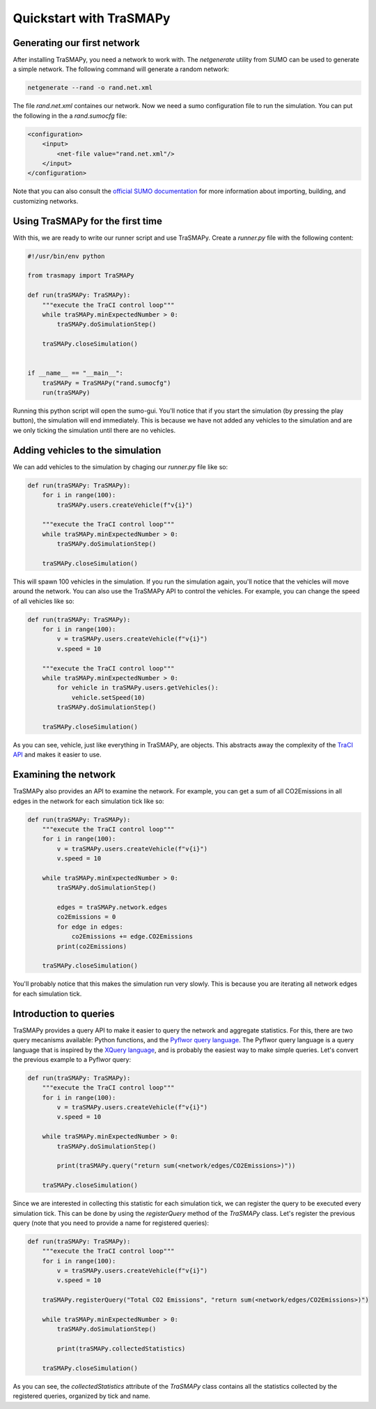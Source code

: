 Quickstart with TraSMAPy
========================

Generating our first network
----------------------------

After installing TraSMAPy, you need a network to work with. The `netgenerate`
utility from SUMO can be used to generate a simple network. The following
command will generate a random network:

.. code-block::

    netgenerate --rand -o rand.net.xml

The file `rand.net.xml` containes our network. Now we need a sumo configuration
file to run the simulation. You can put the following in the a `rand.sumocfg` file:

.. code-block::

    <configuration>
        <input>
            <net-file value="rand.net.xml"/>
        </input>
    </configuration>

Note that you can also consult the `official SUMO documentation <https://sumo.dlr.de/docs/index.html#network_building>`_
for more information about importing, building, and customizing networks.

Using TraSMAPy for the first time
---------------------------------

With this, we are ready to write our runner script and use TraSMAPy. Create a `runner.py`
file with the following content:

.. code-block::

    #!/usr/bin/env python

    from trasmapy import TraSMAPy

    def run(traSMAPy: TraSMAPy):
        """execute the TraCI control loop"""
        while traSMAPy.minExpectedNumber > 0:
            traSMAPy.doSimulationStep()

        traSMAPy.closeSimulation()


    if __name__ == "__main__":
        traSMAPy = TraSMAPy("rand.sumocfg")
        run(traSMAPy)

Running this python script will open the sumo-gui. You'll notice that if you start the
simulation (by pressing the play button), the simulation will end immediately. This is
because we have not added any vehicles to the simulation and are we only ticking the
simulation until there are no vehicles.

Adding vehicles to the simulation
---------------------------------

We can add vehicles to the simulation by chaging our `runner.py` file like so:
    
.. code-block::

    def run(traSMAPy: TraSMAPy):
        for i in range(100):
            traSMAPy.users.createVehicle(f"v{i}")

        """execute the TraCI control loop"""
        while traSMAPy.minExpectedNumber > 0:
            traSMAPy.doSimulationStep()

        traSMAPy.closeSimulation()

This will spawn 100 vehicles in the simulation. If you run the simulation again, you'll
notice that the vehicles will move around the network. You can also use the TraSMAPy
API to control the vehicles. For example, you can change the speed of all vehicles
like so:

.. code-block::

    def run(traSMAPy: TraSMAPy):
        for i in range(100):
            v = traSMAPy.users.createVehicle(f"v{i}")
            v.speed = 10

        """execute the TraCI control loop"""
        while traSMAPy.minExpectedNumber > 0:
            for vehicle in traSMAPy.users.getVehicles():
                vehicle.setSpeed(10)
            traSMAPy.doSimulationStep()

        traSMAPy.closeSimulation()

As you can see, vehicle, just like everything in TraSMAPy, are objects. This abstracts
away the complexity of the `TraCI API <https://sumo.dlr.de/docs/TraCI.html>`_ and makes
it easier to use.

Examining the network
---------------------

TraSMAPy also provides an API to examine the network. For example, you can get a sum
of all CO2Emissions in all edges in the network for each simulation tick like so:

.. code-block::

    def run(traSMAPy: TraSMAPy):
        """execute the TraCI control loop"""
        for i in range(100):
            v = traSMAPy.users.createVehicle(f"v{i}")
            v.speed = 10

        while traSMAPy.minExpectedNumber > 0:
            traSMAPy.doSimulationStep()

            edges = traSMAPy.network.edges
            co2Emissions = 0
            for edge in edges:
                co2Emissions += edge.CO2Emissions
            print(co2Emissions)

        traSMAPy.closeSimulation()

You'll probably notice that this makes the simulation run very slowly. This is because
you are iterating all network edges for each simulation tick.

Introduction to queries
-----------------------

TraSMAPy provides a query API to make it easier to query the network and aggregate
statistics. For this, there are two query mecanisms available: Python functions, and
the `Pyflwor query language <https://github.com/JoaoCostaIFG/pyflwor>`_. The Pyflwor
query language is a query language that is inspired by the
`XQuery language <https://www.w3.org/TR/xquery-31/>`_, and is probably the easiest
way to make simple queries. Let's convert the previous example to a Pyflwor query:

.. code-block::

    def run(traSMAPy: TraSMAPy):
        """execute the TraCI control loop"""
        for i in range(100):
            v = traSMAPy.users.createVehicle(f"v{i}")
            v.speed = 10

        while traSMAPy.minExpectedNumber > 0:
            traSMAPy.doSimulationStep()

            print(traSMAPy.query("return sum(<network/edges/CO2Emissions>)"))

        traSMAPy.closeSimulation()


Since we are interested in collecting this statistic for each simulation tick, we can
register the query to be executed every simulation tick. This can be done by using the
`registerQuery` method of the `TraSMAPy` class. Let's register the previous query
(note that you need to provide a name for registered queries):

.. code-block::

    def run(traSMAPy: TraSMAPy):
        """execute the TraCI control loop"""
        for i in range(100):
            v = traSMAPy.users.createVehicle(f"v{i}")
            v.speed = 10

        traSMAPy.registerQuery("Total CO2 Emissions", "return sum(<network/edges/CO2Emissions>)")

        while traSMAPy.minExpectedNumber > 0:
            traSMAPy.doSimulationStep()

            print(traSMAPy.collectedStatistics)

        traSMAPy.closeSimulation()

As you can see, the `collectedStatistics` attribute of the `TraSMAPy` class contains
all the statistics collected by the registered queries, organized by tick and name.
